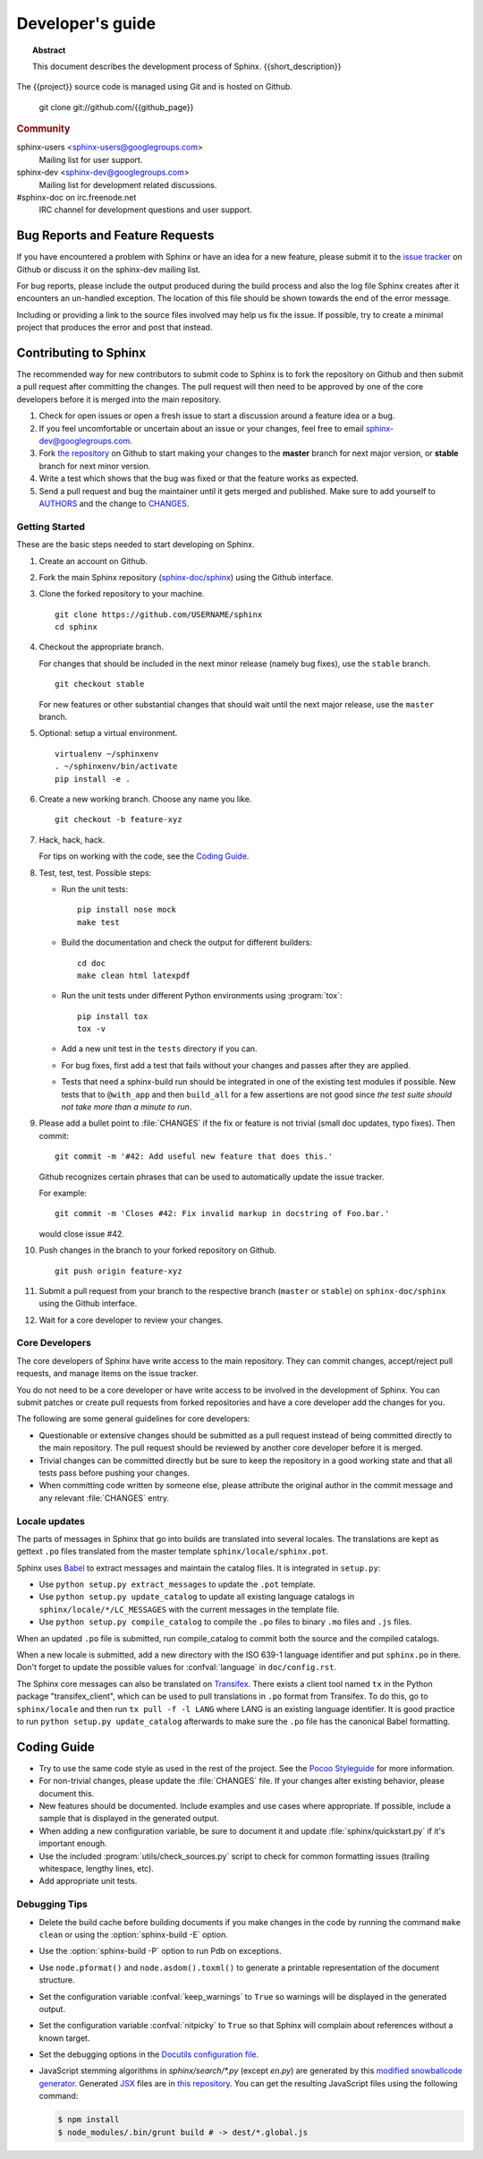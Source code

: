 =================
Developer's guide
=================

.. topic:: Abstract

   This document describes the development process of Sphinx.
   {{short_description}}

The {{project}} source code is managed using Git and is hosted on Github.

    git clone git://github.com/{{github_page}}

.. rubric:: Community

sphinx-users <sphinx-users@googlegroups.com>
    Mailing list for user support.

sphinx-dev <sphinx-dev@googlegroups.com>
    Mailing list for development related discussions.

#sphinx-doc on irc.freenode.net
    IRC channel for development questions and user support.


Bug Reports and Feature Requests
--------------------------------

If you have encountered a problem with Sphinx or have an idea for a new
feature, please submit it to the `issue tracker`_ on Github or discuss it
on the sphinx-dev mailing list.

For bug reports, please include the output produced during the build process
and also the log file Sphinx creates after it encounters an un-handled
exception.  The location of this file should be shown towards the end of the
error message.

Including or providing a link to the source files involved may help us fix the
issue.  If possible, try to create a minimal project that produces the error
and post that instead.

.. _`issue tracker`: https://github.com/{{github_page}}/issues


Contributing to Sphinx
----------------------

The recommended way for new contributors to submit code to Sphinx is to fork
the repository on Github and then submit a pull request after
committing the changes.  The pull request will then need to be approved by one
of the core developers before it is merged into the main repository.

#. Check for open issues or open a fresh issue to start a discussion around a
   feature idea or a bug.
#. If you feel uncomfortable or uncertain about an issue or your changes, feel
   free to email sphinx-dev@googlegroups.com.
#. Fork `the repository`_ on Github to start making your changes to the
   **master** branch for next major version, or **stable** branch for next
   minor version.
#. Write a test which shows that the bug was fixed or that the feature works
   as expected.
#. Send a pull request and bug the maintainer until it gets merged and
   published. Make sure to add yourself to AUTHORS_ and the change to
   CHANGES_.

.. _`the repository`: https://github.com/sphinx-doc/sphinx
.. _AUTHORS: https://github.com/sphinx-doc/sphinx/blob/master/AUTHORS
.. _CHANGES: https://github.com/sphinx-doc/sphinx/blob/master/CHANGES


Getting Started
~~~~~~~~~~~~~~~

These are the basic steps needed to start developing on Sphinx.

#. Create an account on Github.

#. Fork the main Sphinx repository (`sphinx-doc/sphinx
   <https://github.com/sphinx-doc/sphinx>`_) using the Github interface.

#. Clone the forked repository to your machine. ::

       git clone https://github.com/USERNAME/sphinx
       cd sphinx

#. Checkout the appropriate branch.

   For changes that should be included in the next minor release (namely bug
   fixes), use the ``stable`` branch. ::

       git checkout stable

   For new features or other substantial changes that should wait until the
   next major release, use the ``master`` branch.

#. Optional: setup a virtual environment. ::

       virtualenv ~/sphinxenv
       . ~/sphinxenv/bin/activate
       pip install -e .

#. Create a new working branch.  Choose any name you like. ::

       git checkout -b feature-xyz

#. Hack, hack, hack.

   For tips on working with the code, see the `Coding Guide`_.

#. Test, test, test.  Possible steps:

   * Run the unit tests::

       pip install nose mock
       make test

   * Build the documentation and check the output for different builders::

       cd doc
       make clean html latexpdf

   * Run the unit tests under different Python environments using
     :program:`tox`::

       pip install tox
       tox -v

   * Add a new unit test in the ``tests`` directory if you can.

   * For bug fixes, first add a test that fails without your changes and passes
     after they are applied.

   * Tests that need a sphinx-build run should be integrated in one of the
     existing test modules if possible.  New tests that to ``@with_app`` and
     then ``build_all`` for a few assertions are not good since *the test suite
     should not take more than a minute to run*.

#. Please add a bullet point to :file:`CHANGES` if the fix or feature is not
   trivial (small doc updates, typo fixes).  Then commit::

       git commit -m '#42: Add useful new feature that does this.'

   Github recognizes certain phrases that can be used to automatically
   update the issue tracker.

   For example::

       git commit -m 'Closes #42: Fix invalid markup in docstring of Foo.bar.'

   would close issue #42.

#. Push changes in the branch to your forked repository on Github. ::

       git push origin feature-xyz

#. Submit a pull request from your branch to the respective branch (``master``
   or ``stable``) on ``sphinx-doc/sphinx`` using the Github interface.

#. Wait for a core developer to review your changes.


Core Developers
~~~~~~~~~~~~~~~

The core developers of Sphinx have write access to the main repository.  They
can commit changes, accept/reject pull requests, and manage items on the issue
tracker.

You do not need to be a core developer or have write access to be involved in
the development of Sphinx.  You can submit patches or create pull requests
from forked repositories and have a core developer add the changes for you.

The following are some general guidelines for core developers:

* Questionable or extensive changes should be submitted as a pull request
  instead of being committed directly to the main repository.  The pull
  request should be reviewed by another core developer before it is merged.

* Trivial changes can be committed directly but be sure to keep the repository
  in a good working state and that all tests pass before pushing your changes.

* When committing code written by someone else, please attribute the original
  author in the commit message and any relevant :file:`CHANGES` entry.


Locale updates
~~~~~~~~~~~~~~

The parts of messages in Sphinx that go into builds are translated into several
locales.  The translations are kept as gettext ``.po`` files translated from the
master template ``sphinx/locale/sphinx.pot``.

Sphinx uses `Babel <http://babel.edgewall.org>`_ to extract messages and
maintain the catalog files.  It is integrated in ``setup.py``:

* Use ``python setup.py extract_messages`` to update the ``.pot`` template.
* Use ``python setup.py update_catalog`` to update all existing language
  catalogs in ``sphinx/locale/*/LC_MESSAGES`` with the current messages in the
  template file.
* Use ``python setup.py compile_catalog`` to compile the ``.po`` files to binary
  ``.mo`` files and ``.js`` files.

When an updated ``.po`` file is submitted, run compile_catalog to commit both
the source and the compiled catalogs.

When a new locale is submitted, add a new directory with the ISO 639-1 language
identifier and put ``sphinx.po`` in there.  Don't forget to update the possible
values for :confval:`language` in ``doc/config.rst``.

The Sphinx core messages can also be translated on `Transifex
<https://www.transifex.com/>`_.  There exists a client tool named ``tx`` in the
Python package "transifex_client", which can be used to pull translations in
``.po`` format from Transifex.  To do this, go to ``sphinx/locale`` and then run
``tx pull -f -l LANG`` where LANG is an existing language identifier.  It is
good practice to run ``python setup.py update_catalog`` afterwards to make sure
the ``.po`` file has the canonical Babel formatting.


Coding Guide
------------

* Try to use the same code style as used in the rest of the project.  See the
  `Pocoo Styleguide`__ for more information.

  __ http://flask.pocoo.org/docs/styleguide/

* For non-trivial changes, please update the :file:`CHANGES` file.  If your
  changes alter existing behavior, please document this.

* New features should be documented.  Include examples and use cases where
  appropriate.  If possible, include a sample that is displayed in the
  generated output.

* When adding a new configuration variable, be sure to document it and update
  :file:`sphinx/quickstart.py` if it's important enough.

* Use the included :program:`utils/check_sources.py` script to check for
  common formatting issues (trailing whitespace, lengthy lines, etc).

* Add appropriate unit tests.


Debugging Tips
~~~~~~~~~~~~~~

* Delete the build cache before building documents if you make changes in the
  code by running the command ``make clean`` or using the
  :option:`sphinx-build -E` option.

* Use the :option:`sphinx-build -P` option to run Pdb on exceptions.

* Use ``node.pformat()`` and ``node.asdom().toxml()`` to generate a printable
  representation of the document structure.

* Set the configuration variable :confval:`keep_warnings` to ``True`` so
  warnings will be displayed in the generated output.

* Set the configuration variable :confval:`nitpicky` to ``True`` so that Sphinx
  will complain about references without a known target.

* Set the debugging options in the `Docutils configuration file
  <http://docutils.sourceforge.net/docs/user/config.html>`_.

* JavaScript stemming algorithms in `sphinx/search/*.py` (except `en.py`) are
  generated by this
  `modified snowballcode generator <https://github.com/shibukawa/snowball>`_.
  Generated `JSX <http://jsx.github.io/>`_ files are
  in `this repository <https://github.com/shibukawa/snowball-stemmer.jsx>`_.
  You can get the resulting JavaScript files using the following command:

  .. code-block:: bash

     $ npm install
     $ node_modules/.bin/grunt build # -> dest/*.global.js